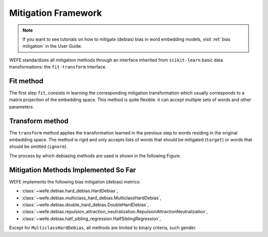 Mitigation Framework
====================

.. note::
   If you want to see tutorials on how to mitigate (debias) bias in word embedding 
   models, visit :ref:`bias mitigation` in the User Guide.


WEFE standardizes all mitigation methods through an interface inherited from 
``scikit-learn`` basic data transformations: the ``fit-transform`` interface. 

Fit method
----------

The first step ``fit``, consists in learning the corresponding mitigation transformation 
which usually corresponds to a matrix projection of the embedding space. 
This method is quite flexible: it can accept multiple sets of words and other parameters. 

Transform method
----------------

The ``transform`` method applies the transformation learned in the previous step to
words residing in the original embedding space. The method is rigid and only accepts 
lists of words that should be mitigated (``target``) or words that should be omitted 
(``ignore``).

The process by which debiasing methods are used is shown in the following Figure.


.. image:: ../images/diagram_2.png
  :alt: Mitiagion process figure.


Mitigation Methods Implemented So Far
-------------------------------------

WEFE implements the following bias mitigation (debias) metrics: 


- :class:`~wefe.debias.hard_debias.HardDebias`, 
- :class:`~wefe.debias.multiclass_hard_debias.MulticlassHardDebias`,
- :class:`~wefe.debias.double_hard_debias.DoubleHardDebias`,
- :class:`~wefe.debias.repulsion_attraction_neutralization.RepulsionAttractionNeutralization`,
- :class:`~wefe.debias.half_sibling_regression.HalfSiblingRegression`,

Except for ``MulticlassHardDebias``, all methods are limited to binary criteria, 
such gender.